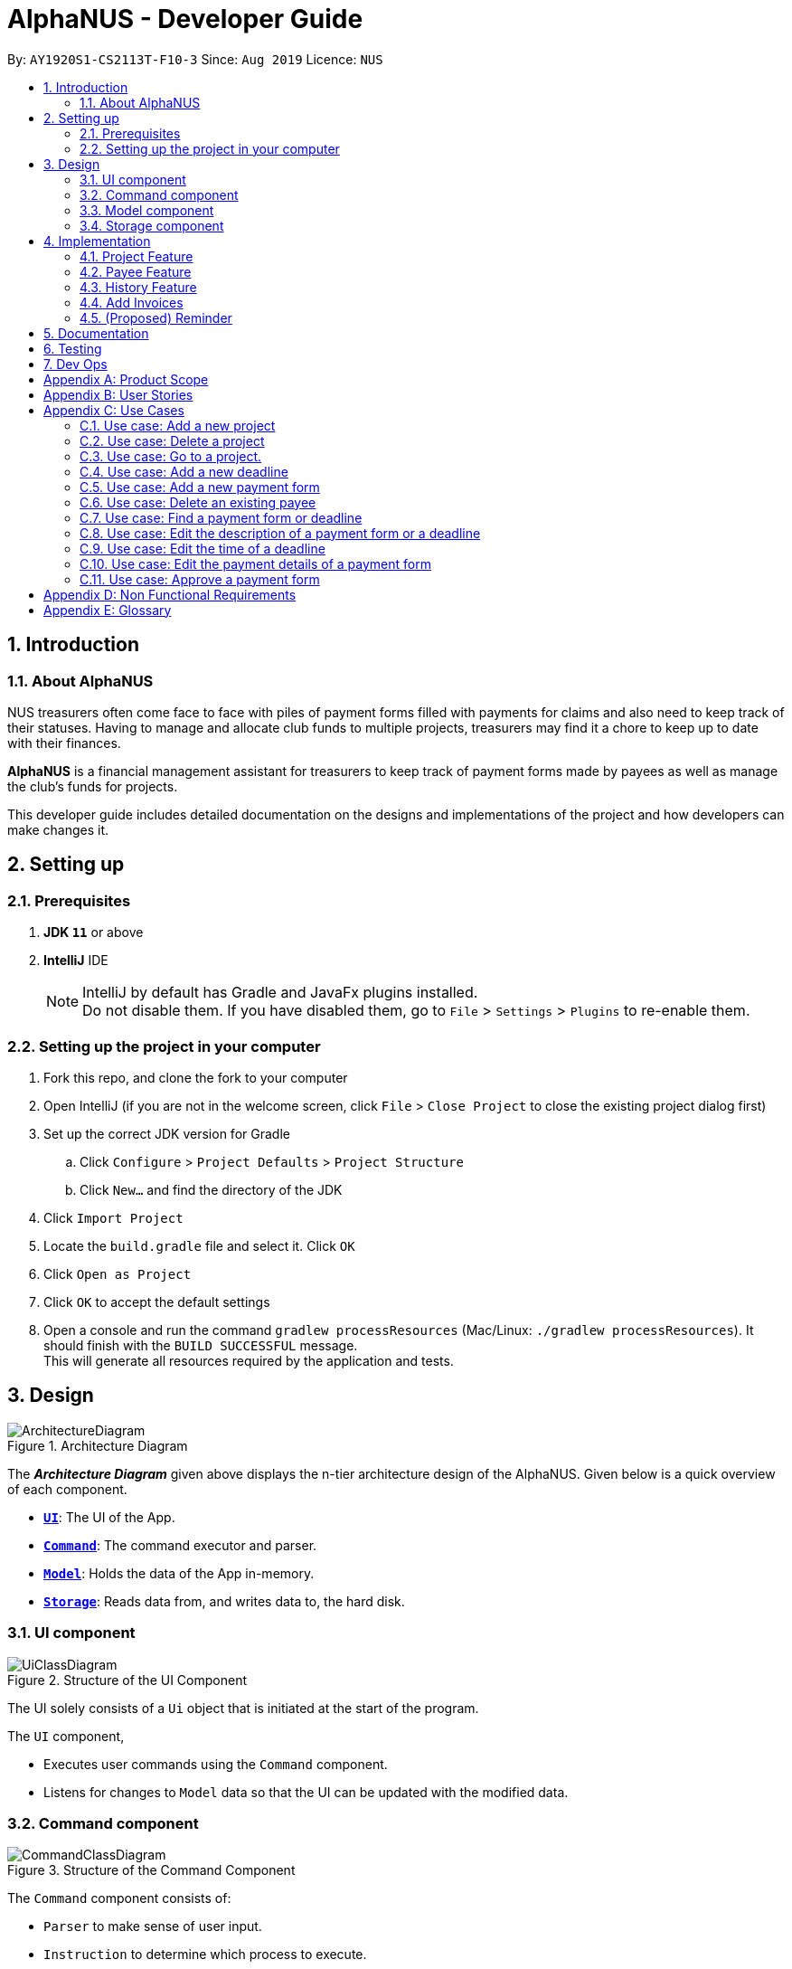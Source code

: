 = AlphaNUS - Developer Guide
:site-section: DeveloperGuide
:toc:
:toc-title:
:toc-placement: preamble
:sectnums:
:imagesDir: images
:stylesDir: stylesheets
:xrefstyle: full
ifdef::env-github[]
:tip-caption: :bulb:
:note-caption: :information_source:
:warning-caption: :warning:
endif::[]
:repoURL: https://github.com/se-edu/addressbook-level3/tree/master

By: `AY1920S1-CS2113T-F10-3` Since: `Aug 2019` Licence: `NUS`


== Introduction

=== About AlphaNUS

NUS treasurers often come face to face with piles of payment forms filled with payments for claims and also need to
keep track of their statuses. Having to manage and allocate club funds to multiple projects, treasurers
may find it a chore to keep up to date with their finances.

*AlphaNUS* is a financial management assistant for treasurers to keep track of payment forms made by payees as well as manage the club's funds for projects.

This developer guide includes detailed documentation on the designs and implementations of the project and how developers can make changes it.

== Setting up

=== Prerequisites

. *JDK `11`* or above
. *IntelliJ* IDE
+
[NOTE]
IntelliJ by default has Gradle and JavaFx plugins installed. +
Do not disable them. If you have disabled them, go to `File` > `Settings` > `Plugins` to re-enable them.

=== Setting up the project in your computer

. Fork this repo, and clone the fork to your computer
. Open IntelliJ (if you are not in the welcome screen, click `File` > `Close Project` to close the existing project dialog first)
. Set up the correct JDK version for Gradle
.. Click `Configure` > `Project Defaults` > `Project Structure`
.. Click `New...` and find the directory of the JDK
. Click `Import Project`
. Locate the `build.gradle` file and select it. Click `OK`
. Click `Open as Project`
. Click `OK` to accept the default settings
. Open a console and run the command `gradlew processResources` (Mac/Linux: `./gradlew processResources`). It should finish with the `BUILD SUCCESSFUL` message. +
This will generate all resources required by the application and tests.

// tag::Design[]
== Design
.Architecture Diagram
image::ArchitectureDiagram.png[]

The *_Architecture Diagram_* given above displays the n-tier architecture design of the AlphaNUS. Given below is a quick overview of each component.

* <<Design-Ui,*`UI`*>>: The UI of the App.
* <<Design-Command,*`Command`*>>: The command executor and parser.
* <<Design-Model,*`Model`*>>: Holds the data of the App in-memory.
* <<Design-Storage,*`Storage`*>>: Reads data from, and writes data to, the hard disk.

[[Design-Ui]]
=== UI component

.Structure of the UI Component
image::UiClassDiagram.png[]

The UI solely consists of a `Ui` object that is initiated at the start of the program.

The `UI` component,

* Executes user commands using the `Command` component.
* Listens for changes to `Model` data so that the UI can be updated with the modified data.

[[Design-Command]]
=== Command component

.Structure of the Command Component
image::CommandClassDiagram.png[]

The `Command` component consists of:

* `Parser` to make sense of user input.
* `Instruction` to determine which process to execute.
* `Process` to process the execution of the command.

[[Design-Model]]
=== Model component
[[fig-ModelClassDiagram]]
.Structure of the Model Component
image::ModelClassDiagram.png[]

.  Both `Project Manager` and `Payment Manager` takes in user command from `Command`.
.  The `Project Manager` class manages a HashMap of `Project` objects.
.  Each `Project` object contains a `Budget` and a HashMap of `Payee` objects.
.  Each `Payee` object contains an ArrayList of `Payments` objects.
.  The result of the command execution is encapsulated as a `Project` object by `PaymentManager` and passed back to `Command`.

[[Design-Storage]]
=== Storage component

{To be added}

// end::Design[]
// tag::Project[]
== Implementation
This section describes some noteworthy details on how certain features are implemented.


=== Project Feature
The `project` feature is managed by the `ProjectManager` class, which is called by the
`Process` class in the `Command` component.

This feature supports the following commands:

* `add project pr/PROJECT_NAME` -- Adds a new project to the record.
* `delete project pr/PROJECT_NAME` -- Deletes a project from the record.
* `goto project pr/PROJECT_NAME` -- Go to a project in the record.
* `list project` -- Lists all projects in the record.

A detailed explanation of the use case for the `add project` command is given below to demonstrate how each component interacts with each other.

1. User executes the command `add project pr/RAG` in the CLI. This input is passed from the `Ui` to `Command` where the input will be parsed to determine the command to execute.

2. The `Command` component will process the `add project` command and execute it in the `Model` component, calling `ProjectManager` to add a new `Project` object with the user defined `PROJECT_NAME` to its HashMap of `Project` objects.

3. `ProjectManager` then returns a value of the newly created `Project` object to `Command` which is passed to `Ui` for printing the project details to the user.

Below is a sequence diagram to provide a visual representation of the `add project` command.

[[fig-AddProjectSeqDiagram]]
.Sequence Diagram of the add project command
image::AddProjectSeqDiagram.png[]

The `delete project` command is implemented in the same manner to the `add project` command. Both return the `Project` object that was deleted or added to be passed to `Ui` for printing its details to the user. The `delete project` command only differs from the `add project` command when it deletes the `Project` object from the HashMap of `Project` objects, in contrast to adding a `Project` object to the HashMap.

// end::Project[]

//tag::payee
=== Payee Feature
==== Payee Class
The `Payee` Class object holds all information regarding the identity of the payee, as well as an ArrayList `payments` of `Payment` objects.
When a new `Payee` object is created, it is stored in the respective HashMap `managerMap` for the specific project the payee is being paid for. +
The following are the class members storing the payee's identity information.

** Name : `name`
** Email Address : `email`
** Matriculation Number : `matricNum`
** Phone Number : `phoneNum`

==== Payments Class
The `Payments` Class object stores the details of the payment being made. A `Payments` object once constructed will be added to the ArrayList `payments` member of the specified payee the payment is being made to.
The following are the class members storing the payment's details.

** Description of Payment : `item`
** Amount being paid : `cost`
** Invoice Number : `inv`
** Due date for payment : `deadline`

Note that the due date is automatically set to 30 days after the creation of the `Payments` object.

==== Field and Status Enums
The feature is also supported by 2 enum objects, `Field`; +

** PAYEE
** EMAIL
** MATRIC
** PHONE
** ITEM
** COST
** INV
** DEADLINE
** STATUS

and `Status`: +

** PENDING
** APPROVED
** OVERDUE

==== Payee Feature Commands
The payee feature supports the following commands:

* `add payee p/name e/email m/matricNum ph/phoneNum` -- Adds a new payee to the record.
* `add payment p/name i/item c/cost v/inv` -- Adds a new payee to the record.
* `delete payee p/name` -- Deletes a payee from the record.
* `delete payment p/name v/inv` -- Deletes a payment from the record.
* `edit p/name v/inv f/field r/replacement` -- Edits data for an existing payee in the record.
* `find p/name` -- Lists all payments for specified payee in the record.

==== PaymentManager
The `PaymentManager` is an abstract class that is subclassed in the payments package, which contains the `Payee` and `Payments` classes. It serves to process the input from the `Command` package and implement the payee feature commands (Section 4.2.4). The `PaymentManager` class implements the following methods:

* PaymentManager#addPayee
* PaymentManager#addPayments
* PaymentManager#deletePayee
* PaymentManager#deletePayments
* PaymentManager#editPayee
* PaymentManager#findPayee

A detailed explanation of the use case for the add payee command is given below to demonstrate how each component interacts with each other. +
1. User executes the command `add payee p/name e/email m/matricNum ph/phoneNum` in the CLI. This input is passed from the Ui to Command where the input will be parsed to determine the command to execute. +
2. The PaymentManager is invoked, and in this case, the addPayee method is called. The method checks which project is currently selected and constructs a new Payee object. The Payee object is pushed into the current project's managerMap, a HashMap of all the project's payees. +
3. Assuming a valid input was passed from the user, a confirmation message showing the summary of the details of the newly created Payee would be printed. Else, an error will prompt the user to try again and provide the correct template for the command they attempted. +

=== History Feature
The `history` feature is implemented to keep track of the list of all input commands entered by the user. It is facilitated by the `Storage` class which is called by the `Process` class in the `command` component.

This feature supports the following commands:

* `history` - lists all the input commands(with the date and time beside) entered by the user.
* (proposed) `view history h/DATE to DATE` - lists the input commands entered by the user during a certain time period.
* (proposed) `delete history h/DATE to DATE` - deletes the input commands entered by the user during a certain time period.

The use case for the `history` command is given below to show how each component interacts with each other.

1. The user executes the `history` command in the CLI. The input is passed from `Ui` to `command` to determine the command to execute.

2. The `Command` component will process the `history` command and load the txt file consisting the input commands from the `Storage` class into an arraylist.

3. This arraylist is passed to `Ui` for printing the list of input commands to the user.

Below is the sequence diagram showing the interactions between the different components used to implement the `history` command.

image::sequenceDiagramforHistory.PNG[]

==== Design Considerations
===== Aspect: How `view history h/DATE to DATE` is implemented
* Alternative 1(proposed): The application loops through the arraylist of all the input commands loaded from the txt file in storage. This is done to find the index(i1) of the first command entered on the first/earlier `DATE` and the index(i2) of the last command entered on the second/later `DATE`.
Then commands in the for loop from index i1 to i2 are added to a new arraylist. This arraylist is printed to the user.

//tag::deadline
=== Add Invoices

==== Implementation
The add invoice function is an extending feature for `payment`. It considers real life situations and automatically set up the deadline for submission of payment forms for the users.

Given below is an example usage scenario and how the `add invoice` behaves at each step.

Step 1: The user add in a new payment form form submission. Now there is no invoice for this submission, therefore both invoice and deadline should be shown as null.

Step 2: The user gets the corresponding invoice. He then sets the invoice number to the deadline using the command `invoice ID i/INVOICE_NUMBER`.

Step 3: The user then call the `list` command, he can observe that the deadline is automatically set to 30 days after the current date. The invoice number is not null anymore as well.

==== Design Considerations

===== Aspect: How add invoice executes

* **Alternative 1 (current choice):** The deadline is set to a fixed date(30 days after the invoice comes). The deadline can be adjusted using `reschedule` and `snooze`.
** Pros: Easy for the NUS treasurers to use.
** Cons: The customers cannot customize the time gap between the submission deadline and the date they get the deadline.
* **Alternative 2:** The user can set the gap time by themselves.
** Pros: In this way the application is more customized and can be applied to different situations.
** Cons: This might cause unnecessary inconvenience.

.Sequence Diagram of the add invoice command
image::AddInvoiceSeqDiagram.png[]
//end of add invoice

//tag: reminder
=== (Proposed) Reminder
==== Proposed Implementation
The reminder function is another extending feature for payment. By calling the relative command `reminder`, AlphaNUS will return the deadline with the highest priority (i.e. the earliest deadline). The deadline with the highest priority will also be shown at the starting page so as to perform as a reminder for the user.

Given below is an example usage scenario and how the `reminder` behaves at each step.

Step 1: The user launches the application for the first time. No reminder will be shown on the starting page as there is no deadline.

Step 2: The user adds in new deadlines and assigns different deadlines to it by adding invoice at different dates.

Step 3: Now the user can perform 'reminder' command. AlphaNUS will return a deadline task which has the earliest deadline among all the current deadlines that have received their invoices. If there is no submissions with their deadlines set, AlphaNUS will return a null result.

Step 4: The user exit AlphaNUS through `bye` command. When he relaunch the application, the reminder of the deadline with the highest priority will be shown on the starting page.

==== Design Considerations
===== Aspect: How reminder executes
* **Alternative 1 (current choice):** the application performs sorting on the tasklist and returns the first element everytime the command is called
** Pros: The result is accurate
** Cons: This will cause the application to be slow when there are many tasks to be processed.
* **Alternative 2:** The application only performs sorting once when a new task is added. The result id will be stored in a single integer.
** Pros: This method saves memory required and minimize the runtime when the command is called.
** Cons: It might be inaccurate when the user applies reschedule. Possible solution is to sort the list everytime the user reschedule a task. This will make the reschedule command to be slow on the other hand.

== Documentation

{To be added}

== Testing

{To be added}

== Dev Ops

{To be added}

[appendix]
== Product Scope

*Target user profile*:

* NUS treasurers who need to track a large number of payment forms
* manages the finances of multiple projects at once
* prefer desktop apps over other types
* can type fast
* prefers typing over mouse input
* is reasonably comfortable using CLI apps

*Value proposition*: Manage payments faster than a typical mouse/GUI driven app

[appendix]
== User Stories

Priorities: High (must have) - `* * \*`, Medium (nice to have) - `* \*`, Low (unlikely to have) - `*`

[width="59%",cols="22%,<23%,<25%,<30%",options="header",]
|=======================================================================
|Priority |As a ... |I want to ... |So that I can...
|`* * *` |new user |see usage instructions |refer to instructions when I forget how to use the App

|`* * *` |NUS Treasurer |add the budget for an event |spend within my budget

|`* * *` |NUS Treasurer |add my deadlines |keep track of the payments to be submitted

|`* * *` |NUS Treasurer |add payees for payments|keep track of the payments made by each payee

|`* * *` |NUS Treasurer |delete payees who made payments|remove payees whom I do not need to track

|`* * *` |NUS Treasurer |add payments made by payees|keep track of the payments made by each payee

|`* * *` |NUS Treasurer |delete payments made by payees|remove payments which I do not need to track

|`* *` |NUS Treasurer |import files to update my payments made by a payee |do not have to manually input it myself

|`* *` |NUS Treasurer |export my payments for a project into a statement of accounts |can submit it to my supervisors

|`* *` |NUS Treasurer |set priorities for each deadline |decide which task to finish first

|`* *` |NUS Treasurer |keep track of projects that I am in-charge of |manage the payments for each project

|`* *` |NUS Treasurer |view the amount of money remaining from my budget |budget my spending better

|`* *` |NUS Treasurer |edit my forms easily |correct any mistakes i make

|`* *` |NUS Treasurer |delete my forms easily |correct any mistakes i make

|`* *` |NUS Treasurer |find my forms easily |locate details of an event without going through the whole list

|`* *` |NUS Treasurer |approve my payment forms |track which payment forms have been approved

|`*` |NUS Treasurer |categorise the payment forms I submitted into projects |keep track of the payment forms belonging to a particular project

|`*` |NUS Treasurer |share my payment forms |get approval from my superiors
|=======================================================================

[appendix]
== Use Cases

(For all use cases below, the *System* is `AlphaNUS` and the *Actor* is the `NUS Treasurer`, unless specified otherwise)

=== Use case: Add a new project

*MSS*

1.  User requests to add a new project.
2.  AlphaNUS adds a new project to its record.
+
Use case ends.

*Extensions*

[none]
* 1a. The user types in an invalid command.
** 1a1. AlphaNUS shows an error message.
+
Use case ends.

* 2a. There is no current project being worked on.
** 2a1. AlphaNUS adds a new project to its record.
** 2a2. AlphaNUS updates the current project to the newly created project.
+
Use case ends.

=== Use case: Delete a project

*MSS*

1.  User requests to delete a project.
2.  AlphaNUS deletes the project from its record.
+
Use case ends.

*Extensions*

[none]
* 1a. The user types in an invalid command.
** 1a1. AlphaNUS shows an error message.
+
Use case ends.

* 2a. The project to delete is the current project being worked on.
** 2a1. AlphaNUS removes the project from being currently worked on.
** 2a2. AlphaNUS deletes the project from its record.
+
Use case ends.

=== Use case: Go to a project.

*MSS*

1.  User requests to go to a project.
2.  AlphaNUS sets the current project being worked on to the project specified.
+
Use case ends.

*Extensions*

[none]
* 1a. The user types in an invalid command.
** 1a1. AlphaNUS shows an error message.
+
Use case ends.

=== Use case: Add a new deadline

*MSS*

`1.  User opens the JAR file.
2.  AlphaNUS shows a command line along with different sections such as “Deadlines”, “`Payments” and “Payment History”.
3.  User types in the command line the deadline description and time.
4.  AlphaNUS adds the deadline.
+
Use case ends.

*Extensions*

[none]
* 3a. User types in an invalid deadline command.
** 3a1. AlphaNUS shows an error message and the correct deadline input format.
+
Use case ends.

=== Use case: Add a new payment form

*MSS*

1.  User opens the JAR file.
2.  AlphaNUS shows a command line along with different sections such as “Deadlines”, “Payments” and “Payment History”.
3.  User types in the command line the payment description, items and the cost of each item.
4.  AlphaNUS adds the payment form.
+
Use case ends.

*Extensions*

[none]
* 3a. User types in an invalid payment command.
** 3a1. AlphaNUS shows an error message and the correct payment input format.
+
Use case ends.

=== Use case: Delete an existing payee

*MSS*

1.  User opens the JAR file.
2.  AlphaNUS shows a command line along with different sections such as “Deadlines”, “Payments” and “Payment History”.
3.  User types in the command line the payee's name.
4.  AlphaNUS deletes the payee.
+
Use case ends.

*Extensions*

[none]
* 3a. User types in a payee that does not exist.
** 3a1. AlphaNUS shows a non-existing payee error message.
+
Use case ends.

=== Use case: Find a payment form or deadline

*MSS*

1.  User opens the JAR file.
2.  AlphaNUS shows a command line along with different sections such as “Deadlines”, “Payments” and “Payment History”.
3.  User types in the command line the command to find and a keyword containing part of the description of a deadline or payment form.
4.  AlphaNUS lists the deadlines and payment forms with descriptions that matches the keyword.
+
Use case ends.

*Extensions*

[none]
* 3a. User types in an invalid find command.
** 3a1. AlphaNUS shows an error message and the correct find input format.
+
Use case ends.

[none]
* 3b. User types in a keyword that returns no match.
** 3b1. AlphaNUS shows a no-match error message.
+
Use case ends.

=== Use case: Edit the description of a payment form or a deadline

*MSS*

1.  User opens the JAR file.
2.  AlphaNUS shows a command line along with different sections such as “Deadlines”, “Payments” and “Payment History”.
3.  User types in command line the command to edit a payment form or deadline with a new description.
4.  AlphaNUS updates the payment form/deadline with the new description.
+
Use case ends.

*Extensions*

[none]
* 3a. User types in a non-existing id.
** 3a1. AlphaNUS shows a non-existing id error message.
+
Use case ends.

=== Use case: Edit the time of a deadline

*MSS*

1.  User opens the JAR file.
2.  AlphaNUS shows a command line along with different sections such as “Deadlines”, “Payments” and “Payment History”.
3.  User requests to reschedule a deadline to a new time.
4.  AlphaNUS updates the deadline with the new time.
+
Use case ends.

*Extensions*

[none]
* 3a. User types in a non-existing id for a deadline.
** 3a1. AlphaNUS shows a non-existing id error message.
+
Use case ends.

[none]
* 3b. User types in an invalid time.
** 3b1. AlphaNUS shows an invalid time error message.
+
Use case ends.

[none]
* 3c. User requests to snooze the deadline.
** 3c1. AlphaNUS snoozes the deadline by 1 hour.
+
Use case ends.

[none]
* 3d. User requests to [.underline]#find the deadline# first.
** 3d1. AlphaNUS lists the deadlines that match the keyword searched.
+
Use case resumes from step 3.

=== Use case: Edit the <<payment-details, payment details>> of a payment form

*MSS*

1.  User opens the JAR file.
2.  AlphaNUS shows a command line along with different sections such as “Deadlines”, “Payments” and “Payment History”.
3.  User requests to redetail a payment form.
4.  AlphaNUS updates the payment form with its new payment details.
+
Use case ends.

*Extensions*

[none]
* 3a. User types in a non-existing id for a payment form.
** 3a1. AlphaNUS shows a non-existing id error message.
+
Use case ends.

[none]
* 3d. User requests to [.underline]#find the payment form# first.
** 3d1. AlphaNUS lists the payment forms that match the keyword searched.
+
Use case resumes from step 3.


=== Use case: Approve a payment form

*MSS*

1.  User opens the JAR file.
2.  AlphaNUS shows a command line along with different sections such as “Deadlines”, “Payments” and “Payment History”.
3.  User requests to approve a payment form.
4.  AlphaNUS sets the payment form to approved.
+
Use case ends.

*Extensions*

[none]
* 3a. User types in a non-existing id for a payment form.
** 3a1. AlphaNUS shows a non-existing id error message.
+
Use case ends.

[none]
* 3d. User requests to [.underline]#find the payment form# first.
** 3d1. AlphaNUS lists the payment forms that match the keyword searched.
+
Use case resumes from step 3.

[appendix]
== Non Functional Requirements

.  Should work on any <<mainstream-os,mainstream OS>> as long as it has Java `11` or above installed.
.  Should be able to support up to 1000 payment forms and deadlines without a noticeable sluggishness in performance for typical usage.
.  A user with above average typing speed for regular English text (i.e. not code, not system admin commands) should be able to accomplish most of the tasks faster using commands than using the mouse.

[appendix]
== Glossary

[[mainstream-os]] Mainstream OS::
Windows, Linux, Unix, OS-X

[[payment-details]] Payment Details::
The item name and its cost in a payment form.